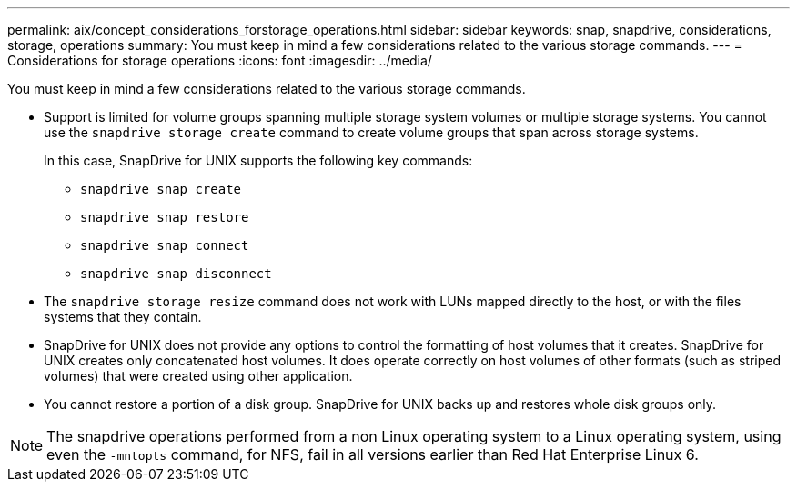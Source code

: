 ---
permalink: aix/concept_considerations_forstorage_operations.html
sidebar: sidebar
keywords: snap, snapdrive, considerations, storage, operations
summary: You must keep in mind a few considerations related to the various storage commands.
---
= Considerations for storage operations
:icons: font
:imagesdir: ../media/

[.lead]
You must keep in mind a few considerations related to the various storage commands.

* Support is limited for volume groups spanning multiple storage system volumes or multiple storage systems. You cannot use the `snapdrive storage create` command to create volume groups that span across storage systems.
+
In this case, SnapDrive for UNIX supports the following key commands:

 ** `snapdrive snap create`
 ** `snapdrive snap restore`
 ** `snapdrive snap connect`
 ** `snapdrive snap disconnect`

* The `snapdrive storage resize` command does not work with LUNs mapped directly to the host, or with the files systems that they contain.
* SnapDrive for UNIX does not provide any options to control the formatting of host volumes that it creates. SnapDrive for UNIX creates only concatenated host volumes. It does operate correctly on host volumes of other formats (such as striped volumes) that were created using other application.
* You cannot restore a portion of a disk group. SnapDrive for UNIX backs up and restores whole disk groups only.

NOTE: The snapdrive operations performed from a non Linux operating system to a Linux operating system, using even the `-mntopts` command, for NFS, fail in all versions earlier than Red Hat Enterprise Linux 6.
